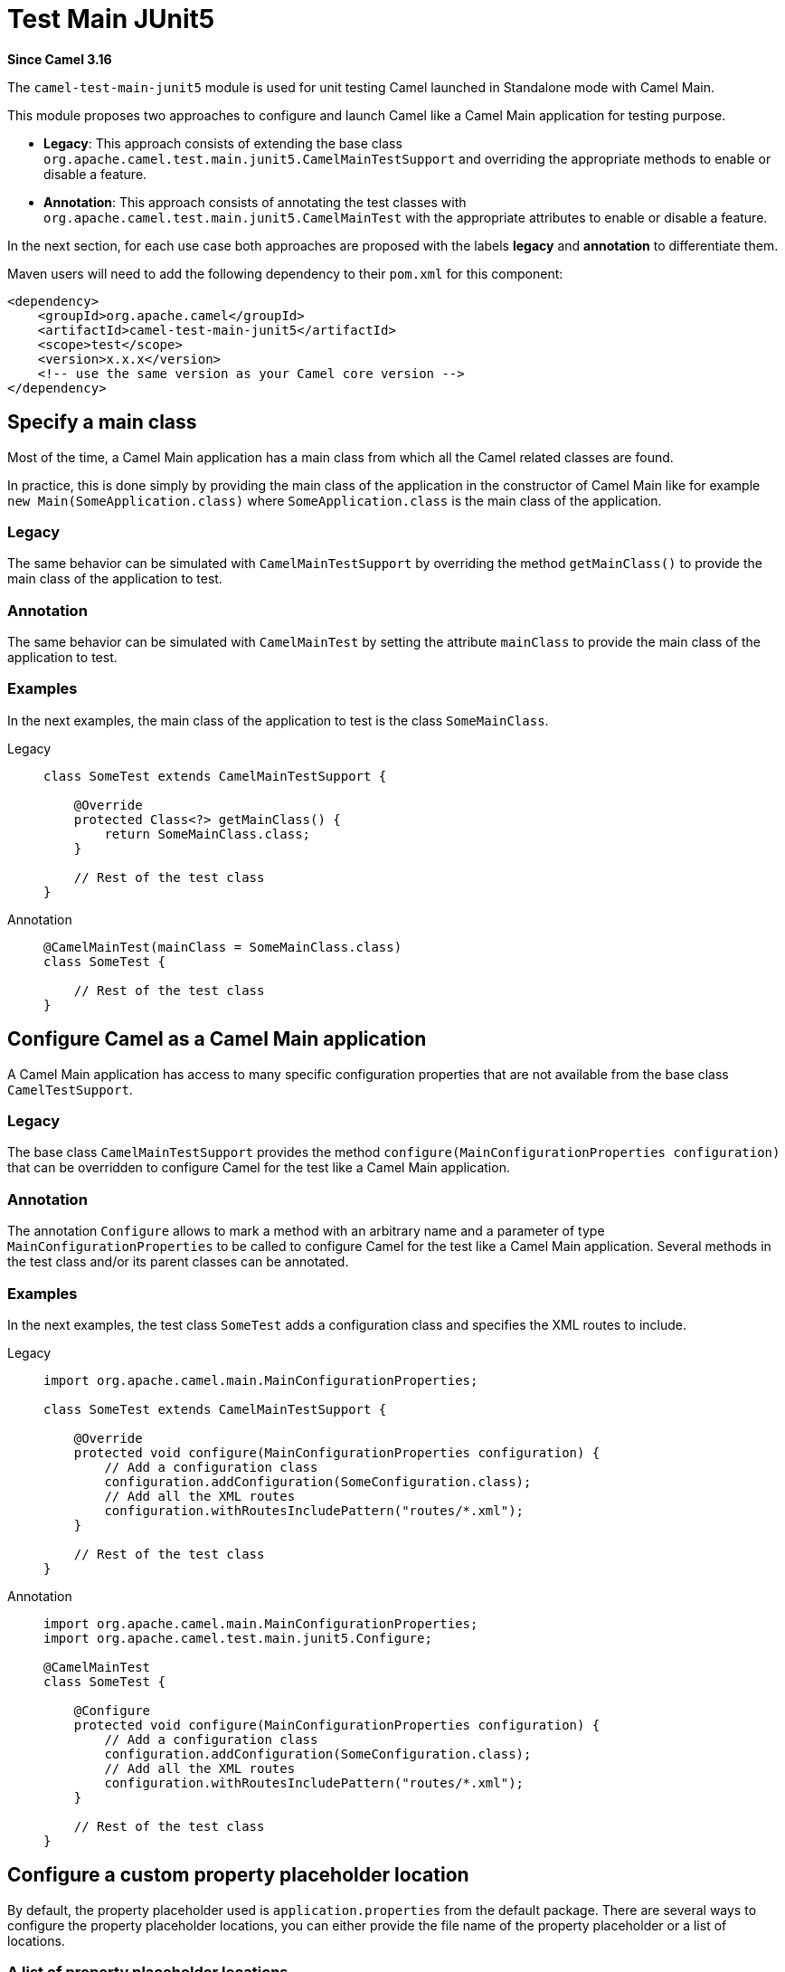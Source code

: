 = Test Main JUnit5 Component
:doctitle: Test Main JUnit5
:shortname: test-main-junit5
:artifactid: camel-test-main-junit5
:description: Camel unit testing with Main and JUnit 5
:since: 3.16
:supportlevel: Stable
:tabs-sync-option:

*Since Camel {since}*

The `camel-test-main-junit5` module is used for unit testing Camel launched in Standalone mode with Camel Main.

This module proposes two approaches to configure and launch Camel like a Camel Main application for testing purpose.

* *Legacy*: This approach consists of extending the base class `org.apache.camel.test.main.junit5.CamelMainTestSupport` and overriding the appropriate methods to enable or disable a feature.

* *Annotation*: This approach consists of annotating the test classes with `org.apache.camel.test.main.junit5.CamelMainTest` with the appropriate attributes to enable or disable a feature.

In the next section,
for each use case both approaches are proposed with the labels *legacy* and *annotation* to differentiate them.

Maven users will need to add the following dependency to their `pom.xml` for this component:

[source,xml]
----
<dependency>
    <groupId>org.apache.camel</groupId>
    <artifactId>camel-test-main-junit5</artifactId>
    <scope>test</scope>
    <version>x.x.x</version>
    <!-- use the same version as your Camel core version -->
</dependency>
----

== Specify a main class

Most of the time, a Camel Main application has a main class from which all the Camel related classes are found.

In practice, this is done simply by providing the main class of the application in the constructor of Camel Main like for example `new Main(SomeApplication.class)` where `SomeApplication.class` is the main class of the application.

=== Legacy ===
The same behavior can be simulated with `CamelMainTestSupport` by overriding the method `getMainClass()` to provide the main class of the application to test.

=== Annotation ===
The same behavior can be simulated with `CamelMainTest` by setting the attribute `mainClass` to provide the main class of the application to test.

=== Examples

In the next examples, the main class of the application to test is the class `SomeMainClass`.

[tabs]
====

Legacy::
+
[source,java]
----
class SomeTest extends CamelMainTestSupport {

    @Override
    protected Class<?> getMainClass() {
        return SomeMainClass.class;
    }

    // Rest of the test class
}
----

Annotation::
+
[source,java]
----
@CamelMainTest(mainClass = SomeMainClass.class)
class SomeTest {

    // Rest of the test class
}
----
====

== Configure Camel as a Camel Main application

A Camel Main application has access to many specific configuration properties that are not available from the base class `CamelTestSupport`.

=== Legacy ===
The base class `CamelMainTestSupport` provides the method `configure(MainConfigurationProperties configuration)`
that can be overridden to configure Camel for the test like a Camel Main application.

=== Annotation ===
The annotation `Configure` allows
to mark a method with an arbitrary name and a parameter of type `MainConfigurationProperties`
to be called to configure Camel for the test like a Camel Main application.
Several methods in the test class and/or its parent classes can be annotated.

=== Examples ===

In the next examples, the test class `SomeTest` adds a configuration class and specifies the XML routes to include.

[tabs]
====

Legacy::
+
[source,java]
----
import org.apache.camel.main.MainConfigurationProperties;

class SomeTest extends CamelMainTestSupport {

    @Override
    protected void configure(MainConfigurationProperties configuration) {
        // Add a configuration class
        configuration.addConfiguration(SomeConfiguration.class);
        // Add all the XML routes
        configuration.withRoutesIncludePattern("routes/*.xml");
    }

    // Rest of the test class
}
----

Annotation::
+
[source,java]
----
import org.apache.camel.main.MainConfigurationProperties;
import org.apache.camel.test.main.junit5.Configure;

@CamelMainTest
class SomeTest {

    @Configure
    protected void configure(MainConfigurationProperties configuration) {
        // Add a configuration class
        configuration.addConfiguration(SomeConfiguration.class);
        // Add all the XML routes
        configuration.withRoutesIncludePattern("routes/*.xml");
    }

    // Rest of the test class
}
----
====


== Configure a custom property placeholder location

By default, the property placeholder used is `application.properties` from the default package. There are several ways to configure the property placeholder locations, you can either provide the file name of the property placeholder or a list of locations.

=== A list of property placeholder locations

=== Legacy ===
The method `getPropertyPlaceholderLocations()` can be overridden to provide a comma separated list of locations.

=== Annotation ===
The attribute `propertyPlaceholderLocations` can be set to provide a list of locations.

The order in the list matters, especially in case of a property defined at several locations, the value of the property found in the first location where it is defined, is used.

=== Examples ===

In the next examples, the property placeholder locations configured are `extra-application.properties` and `application.properties` both available in the default package.

[tabs]
====

Legacy::
+
[source,java]
----
class SomeTest extends CamelMainTestSupport {

    @Override
    protected String getPropertyPlaceholderLocations() {
        return "classpath:extra-application.properties,classpath:application.properties";
    }

    // Rest of the test class
}
----

Annotation::
+
[source,java]
----
@CamelMainTest(propertyPlaceholderLocations = { "classpath:extra-application.properties", "classpath:application.properties" })
class SomeTest {

    // Rest of the test class
}
----

====

=== The file name of the property placeholder

For the sake of simplicity, in case you need only one property placeholder location.

=== Legacy ===
The method `getPropertyPlaceholderFileName()` can be overridden to provide the file name of the property placeholder.

=== Annotation ===
The attribute `propertyPlaceholderFileName` can be set to provide the file name of the property placeholder.

It can then infer the locations of the property placeholder as it assumes that it is located either in the same package as the test class or directly in the default package.

=== Examples ===

In the next examples, since the test class is `com.somecompany.SomeTest` and the file name of the property placeholder is `custom-application.properties` , the actual possible locations of the property placeholder are `classpath:com/somecompany/custom-application.properties;optional=true,classpath:custom-application.properties;optional=true` which means that for each property to find, it tries to get it first from the properties file of the same package if it exists and if it cannot be found, it tries to get it from the properties file with the same name but in the default package if it exists.

NOTE: Since the properties files are declared as optional, no exception is raised if they are both absent.

[tabs]
====

Legacy::
+
[source,java]
----
package com.somecompany;

class SomeTest extends CamelMainTestSupport {

    @Override
    protected String getPropertyPlaceholderFileName() {
        return "custom-application.properties";
    }

    // Rest of the test class
}
----

Annotation::
+
[source,java]
----
package com.somecompany;

@CamelMainTest(propertyPlaceholderFileName = "custom-application.properties")
class SomeTest {

    // Rest of the test class
}
----

====

== Replace an existing bean

In Camel Main,
you have the opportunity to bind custom beans dynamically using the specific annotation `@BindToRegistry` which is very helpful
but for testing purpose, you may need to replace the bean by a mock, or test implementation.

=== Legacy ===
To bind additional beans, you can still override the well known method `bindToRegistry(Registry registry)` but this method cannot be used to replace a bean created and bound automatically by Camel as it is called too early in the initialization process of Camel. To work around this problem, you can instead bind your beans by overriding the new method `bindToRegistryAfterInjections(Registry registry)` which is called after existing injections and automatic binding have been done.

=== Annotation ===
The annotation `ReplaceInRegistry` allows to mark a method or a field to replace an existing bean in the registry.

* In the case of a field, the name and its type are used to identify the bean to replace, and the value of the field is the new value of the bean. The field can be in the test class or in a parent class.
* In the case of a method, the name and its return type are used to identify the bean to replace, and the return value of the method is the new value of the bean. The method can be in the test class or in a parent class.

=== Examples ===

In the next examples, an instance of a custom bean of type `CustomGreetings` is used to replace the bean of type `Greetings` automatically bound by Camel with the name `myGreetings`.

[tabs]
====

Legacy::
+
[source,java]
----
class SomeTest extends CamelMainTestSupport {

    @PropertyInject("name")
    String name;

    @Override
    protected void bindToRegistryAfterInjections(Registry registry) throws Exception {
        registry.bind("myGreetings", Greetings.class, new CustomGreetings(name));
    }

    // Rest of the test class
}
----

Annotation (field)::
+
.Using a field
[source,java]
----
import org.apache.camel.test.main.junit5.ReplaceInRegistry;

@CamelMainTest
class SomeTest {

    @ReplaceInRegistry
    Greetings myGreetings = new CustomGreetings("Willy"); // <1>

    // Rest of the test class
}
----
<1> We cannot rely on the value of property that is injected thanks to `@PropertyInject` like in the previous code snippet because the injection occurs after the instantiation of the test class, so it would be `null`.

Annotation (method)::
+
.Using a method
[source,java]
----
import org.apache.camel.test.main.junit5.ReplaceInRegistry;

@CamelMainTest
class SomeTest {

    @PropertyInject("name")
    String name;

    @ReplaceInRegistry
    Greetings myGreetings() {
        return new CustomGreetings(name);
    }

    // Rest of the test class
}
----

====

== Override existing properties

Some properties are inherited from properties file like the `application.properties` and need to be overridden within the context of the test.

=== Legacy ===
The method `useOverridePropertiesWithPropertiesComponent()` can be overridden to provide an instance of type `java.util.Properties` that contains the properties to override.

=== Annotation ===
The attribute `properties` can be set to provide an array of `String` representing the key/value pairs of properties to override in the following format `"property-key-1=property-value-1", "property-key-2=property-value-1", ...`.

=== Examples ===

In the next examples, the value of the property whose name is `host` is replaced with `localhost`.

[tabs]
====

Legacy::
+
[source,java]
----
import static org.apache.camel.util.PropertiesHelper.asProperties;

class SomeTest extends CamelMainTestSupport {

    @Override
    protected Properties useOverridePropertiesWithPropertiesComponent() {
        return asProperties("host", "localhost");
    }

    // Rest of the test class
}
----

Annotation::
+
[source,java]
----
@CamelMainTest(properties = { "host=localhost" })
class SomeTest {

    // Rest of the test class
}
----
====

== Replace from endpoints

To be able to test easily the behavior of a route without being affected by the type of `_from_` endpoint used in the route,
it can be very helpful to replace the `_from_` endpoint with an endpoint more test friendly.

=== Legacy ===

The method `replaceRouteFromWith()` can be called
to provide the id of the route to modify and the URI of the new `_from_` endpoint.

=== Annotation ===

The attribute `replaceRouteFromWith` can be set
to provide an array
of `String` representing a list of route IDs
to modify and the URI of the new `_from_` endpoint in the following format `"route-id-1=new-uri-1",
"route-id-2=new-uri-2", ...`.

=== Examples ===

In the next examples, the route whose id is `main-route` is advised to replace its current from endpoint with a `direct:main` endpoint.

[tabs]
====

Legacy::
+
[source,java]
----
class SomeTest extends CamelMainTestSupport {

    @Override
    @BeforeEach
    public void setUp() throws Exception {
        replaceRouteFromWith("main-route", "direct:main");
        super.setUp();
    }

    // Rest of the test class
}
----

Annotation::
+
[source,java]
----
@CamelMainTest(replaceRouteFromWith = { "main-route=direct:main" })
class SomeTest {

    // Rest of the test class
}
----

====

== Configure additional camel configuration classes

In practice, additional camel configuration classes can be provided for the sake of simplicity directly from the constructor of the Camel Main like for example `new Main(SomeApplication.class, SomeCamelConfiguration.class)` where `SomeApplication.class` is the main class of the application and `SomeCamelConfiguration.class` is an additional camel configuration class.

=== Legacy ===
There is no specific method for that, but it can be done by overriding the method `configure(MainConfigurationProperties configuration)` like described in a previous section.

=== Annotation ===
The attribute `configurationClasses` can be set to provide an array of additional camel configuration classes.

=== Examples ===

In the next examples, the camel configuration class `SomeCamelConfiguration` is added to the global configuration.

[tabs]
====

Legacy::
+
[source,java]
----
class SomeTest extends CamelMainTestSupport {

    @Override
    protected void configure(MainConfigurationProperties configuration) {
        // Add the configuration class
        configuration.addConfiguration(SomeCamelConfiguration.class);
    }

    // Rest of the test class
}
----

Annotation::
+
[source,java]
----
@CamelMainTest(configurationClasses = SomeCamelConfiguration.class)
class SomeTest {

    // Rest of the test class
}
----

====

== Advice a route

It is possible to modify a route within the context of a test by using advices generally represented by specific route builders of type `AdviceWithRouteBuilder` as it proposes out-of-box utility methods allowing to advice a route easily.

=== Legacy ===
A route needs to be advised directly in the test method using one of the utility method `AdviceWith.adviceWith` and the Camel context has to be started explicitly once the route has been advised to take it into account.

=== Annotation ===
The attribute `advices` can be set to provide an array of annotations of type `AdviceRouteMapping` representing a mapping between a route to advice and the corresponding route builders to call to advice the route. As the route builders are instantiated using the default constructor, make sure that the default constructor exists.

=== Examples ===

In the next examples, the route whose id is `main-route` is advised to replace its current from endpoint with a `direct:main` endpoint.

[tabs]
====

Legacy::
+
[source,java]
----
class SomeTest extends CamelMainTestSupport {

    @Override
    public boolean isUseAdviceWith() { // <1>
        return true;
    }

    @Test
    void someTest() throws Exception {
        // Advice the route to replace the from endpoint
        AdviceWith.adviceWith(context, "main-route", ad -> ad.replaceFromWith("direct:main")); // <2>

        // must start Camel after we are done using advice-with
        context.start(); // <3>

        // Rest of the test method
    }

    // Rest of the test class
}
----
<1> Override the method `isUseAdviceWith` to return `true` indicating that the Camel context should not be started before calling the test method as there is at least one route to advise.
<2> Call a utility method `AdviceWith.adviceWith` to advice a route
<3> Start the Camel context as it was not yet started

Annotation::
+
[source,java]
----
@CamelMainTest(advices = @AdviceRouteMapping(route = "main-route", advice = SomeTest.SomeRouteBuilder.class))
class SomeTest {

    static class SomeRouteBuilder extends AdviceWithRouteBuilder {

        @Override
        public void configure() throws Exception {
            replaceFromWith("direct:main");
        }
    }

    // Rest of the test class
}
----

====

== Mock and skip an endpoint

For testing purpose, it can be helpful to mock only or to mock and skip all the endpoints matching with a given pattern.

=== Legacy ===
The method `isMockEndpoints()` can be overridden to provide the pattern that should match with the endpoints to mock.
The method `isMockEndpointsAndSkip()` can be overridden to provide the pattern that should match with the endpoints to mock and skip.

=== Annotation ===
The attribute `mockEndpoints` can be set to provide the pattern that should match with the endpoints to mock.
The attribute `mockEndpointsAndSkip` can be set to provide the pattern that should match with the endpoints to mock and skip.

=== Examples ===

In the next examples, the endpoints whose URI starts with `direct:` are mocked.

[tabs]
====

Legacy::
+
[source,java]
----
class SomeTest extends CamelMainTestSupport {

    @Override
    public String isMockEndpoints() {
        return "direct:*";
    }

    // Rest of the test class
}
----

Annotation::
+
[source,java]
----
@CamelMainTest(mockEndpoints = "direct:*")
class SomeTest {

    // Rest of the test class
}
----

====

== Dump route coverage

It is possible to dump the route coverage of a given test. This feature needs JMX to be enabled which is done automatically when the feature itself is enabled, it also means that the `camel-management` has to be part of the dependencies of the project to be able to use it. The feature can be enabled globally by setting the system property `CamelTestRouteCoverage` to `true`.

The result is generated in `target/camel-route-coverage/_class-name_-_test-name_.xml`.

=== Legacy ===
The method `isDumpRouteCoverage()` can be overridden to return `true` indicating that the feature is enabled.

=== Annotation ===
The attribute `dumpRouteCoverage` can be set to `true` indicating that the feature is enabled.

== Override the shutdown timeout

The default shutdown timeout of Camel is not really adapted for a test as it can be very long.
This feature allows overriding it to 10 seconds by default,
but it can also be set to a custom value knowing that it is expressed in seconds.

=== Legacy ===

The method `getShutdownTimeout()` can be overridden to return the expected shutdown timeout.

=== Annotation ===

The attribute `shutdownTimeout` can be set to the expected shutdown timeout.

== Debug mode

For debugging purpose,
it is possible to be called before
and after invoking a processor allowing you to log specific messages or add breakpoints in your favorite IDE.

=== Legacy ===

The method `isUseDebugger()` can be overridden to return `true` indicating that the feature is enabled.
The methods `debugBefore` and `debugAfter` can then be overridden to execute some specific code for debugging purpose.

=== Annotation ===

The test class needs to implement the interface `org.apache.camel.test.main.junit5.DebuggerCallback` to enable the feature.
The methods `debugBefore` and `debugAfter` can then be implemented to execute some specific code for debugging purpose.

== Enable JMX

JMX is disabled by default when launching the tests, however, if needed, it is still possible to enable it.

=== Legacy ===

The method `useJmx()` can be overridden to return `true`. It returns `false` by default.

=== Annotation ===

The attribute `useJmx` can be set to `true`. It is set to `false` by default.

=== Examples ===

In the next examples, JMX has been enabled for the test.

[tabs]
====

Legacy::
+
[source,java]
----
class SomeTest extends CamelMainTestSupport {

    @Override
    protected boolean useJmx() {
        return true;
    }

    // Rest of the test class
}
----

Annotation::
+
[source,java]
----
@CamelMainTest(useJmx = true)
class SomeTest {

    // Rest of the test class
}
----

====

== Nested tests

The annotation-based approach supports natively https://junit.org/junit5/docs/current/user-guide/#writing-tests-nested[Nested tests].
It is even possible to annotate `@Nested` test class
with `@CamelMainTest` to change the configuration inherited from the outer class.
However, please note that not all attributes can be set at nested test class level.
Indeed, for the sake of simplicity,
the attributes `dumpRouteCoverage` and `shutdownTimeout` can only be set at outer class level.

According to the total number of values accepted by an attribute,
if a `@Nested` test class set this attribute, the behavior can change:

 * In case of *multivalued* attributes like `properties`, `replaceRouteFromWith`, `configurationClasses` and `advices`, the values set on the `@Nested` test class are added to the values of the outer classes, and the resulting values are ordered from outermost to innermost.
 * In case of *mono-valued* attributes like `mainClass`, `propertyPlaceholderFileName`, `mockEndpoints` and `mockEndpointsAndSkip`, the value set on the innermost class is used.

The only exception is the attribute `propertyPlaceholderLocations` that behaves like a mono-valued attribute.
Because it is tightly coupled with `propertyPlaceholderFileName`, so it must have the same behavior for the sake of consistency.

To have a better understanding of the behavior for each type of attribute, please check the following examples:

=== Multivalued ===

In the next example,
the property `some-property` is set to `foo` for all the tests in `SomeTest` including the tests in `SomeNestedTest`.
Additionally, the property `some-other-property` is set to `bar` but only for all the tests in `SomeNestedTest`.

[source,java]
----
@CamelMainTest(properties = { "some-property=foo" })
class SomeTest {

    @Nested
    @CamelMainTest(properties = { "some-other-property=bar" })
    class SomeNestedTest {

        // Rest of the nested test class
    }

    // Rest of the test class
}
----

=== Mono-valued ===

In the next example, `SomeMainClass` is used as the main class for all the tests directly inside `SomeTest`,
but also the tests in the `@Nested` test class `SomeOtherNestedTest` as it is not redefined.
`SomeOtherMainClass` is used as the main class for all the tests directly inside `SomeNestedTest`,
but also the tests in the `@Nested` test class `SomeDeeplyNestedTest` as it is not redefined.

[source,java]
----
@CamelMainTest(mainClass = SomeMainClass.class)
class SomeTest {

    @CamelMainTest(mainClass = SomeOtherMainClass.class)
    @Nested
    class SomeNestedTest {

        @Nested
        class SomeDeeplyNestedTest {

           // Rest of the nested test class
        }

       // Rest of the nested test class
    }

    @Nested
    class SomeOtherNestedTest {

       // Rest of the nested test class
    }

    // Rest of the test class
}
----

The annotations `@Configure` and `@ReplaceInRegistry` can also be used on methods or fields
inside `@Nested` test classes knowing that the annotations of outer classes are processed
before the annotations of inner classes.
